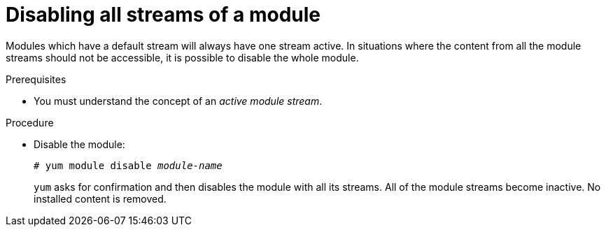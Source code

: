 [id="disabling-all-streams-of-a-module_{context}"]
= Disabling all streams of a module

Modules which have a default stream will always have one stream active. In situations where the content from all the module streams should not be accessible, it is possible to disable the whole module.


.Prerequisites

ifdef::appstream-book[]
* You must understand the xref:module-streams_introduction-to-modules[concept of an _active module stream_].
endif::[]
ifndef::appstream-book[]
* You must understand the concept of an _active module stream_.
endif::[]


.Procedure

* Disable the module:
+
[subs="quotes"]
----
# yum module disable _module-name_
----
+
[command]`yum` asks for confirmation and then disables the module with all its streams. All of the module streams become inactive. No installed content is removed.

